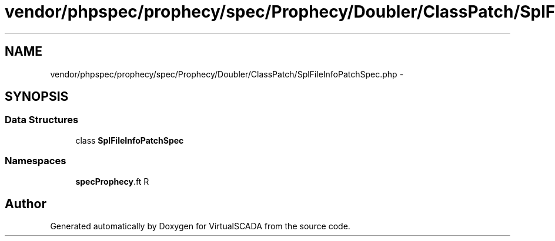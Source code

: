 .TH "vendor/phpspec/prophecy/spec/Prophecy/Doubler/ClassPatch/SplFileInfoPatchSpec.php" 3 "Tue Apr 14 2015" "Version 1.0" "VirtualSCADA" \" -*- nroff -*-
.ad l
.nh
.SH NAME
vendor/phpspec/prophecy/spec/Prophecy/Doubler/ClassPatch/SplFileInfoPatchSpec.php \- 
.SH SYNOPSIS
.br
.PP
.SS "Data Structures"

.in +1c
.ti -1c
.RI "class \fBSplFileInfoPatchSpec\fP"
.br
.in -1c
.SS "Namespaces"

.in +1c
.ti -1c
.RI " \fBspec\\Prophecy\\Doubler\\ClassPatch\fP"
.br
.in -1c
.SH "Author"
.PP 
Generated automatically by Doxygen for VirtualSCADA from the source code\&.
